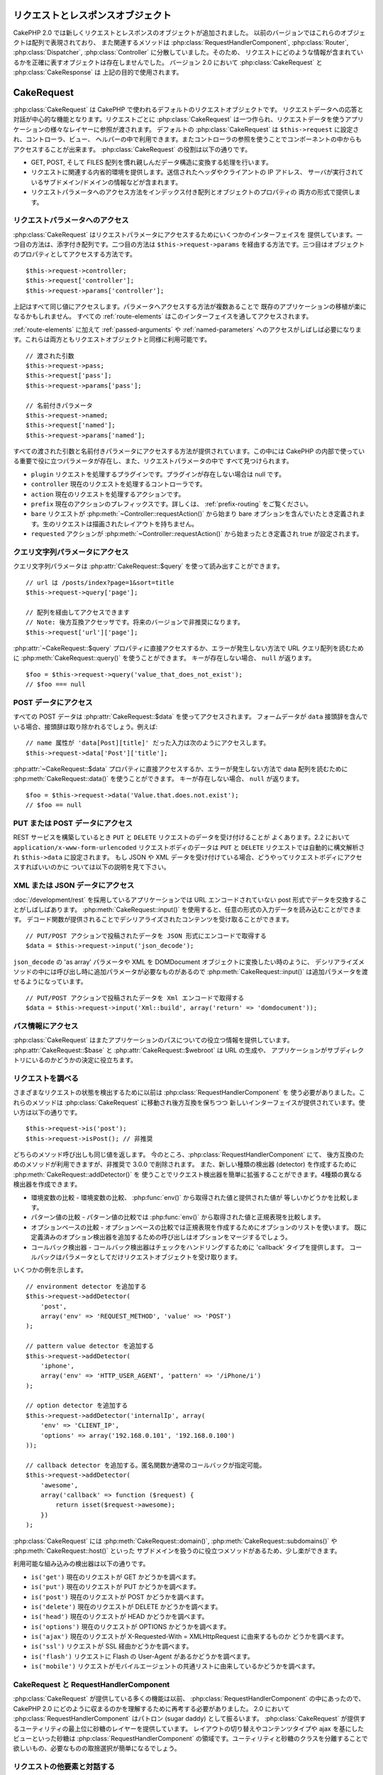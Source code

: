 リクエストとレスポンスオブジェクト
##################################

CakePHP 2.0 では新しくリクエストとレスポンスのオブジェクトが追加されました。
以前のバージョンではこれらのオブジェクトは配列で表現されており、
また関連するメソッドは :php:class:`RequestHandlerComponent`, :php:class:`Router`,
:php:class:`Dispatcher`, :php:class:`Controller` に分散していました。そのため、
リクエストにどのような情報が含まれているかを正確に表すオブジェクトは存在しませんでした。
バージョン 2.0 において :php:class:`CakeRequest` と :php:class:`CakeResponse` は
上記の目的で使用されます。

.. index:: $this->request
.. _cake-request:

CakeRequest
###########

:php:class:`CakeRequest` は CakePHP で使われるデフォルトのリクエストオブジェクトです。
リクエストデータへの応答と対話が中心的な機能となります。リクエストごとに :php:class:`CakeRequest`
は一つ作られ、リクエストデータを使うアプリケーションの様々なレイヤーに参照が渡されます。
デフォルトの :php:class:`CakeRequest` は ``$this->request`` に設定され、コントローラ、ビュー、
ヘルパーの中で利用できます。またコントローラの参照を使うことでコンポーネントの中からも
アクセスすることが出来ます。 :php:class:`CakeRequest` の役割は以下の通りです。

* GET, POST, そして FILES 配列を慣れ親しんだデータ構造に変換する処理を行います。
* リクエストに関連する内省的環境を提供します。送信されたヘッダやクライアントの IP アドレス、
  サーバが実行されているサブドメイン/ドメインの情報などが含まれます。
* リクエストパラメータへのアクセス方法をインデックス付き配列とオブジェクトのプロパティの
  両方の形式で提供します。

リクエストパラメータへのアクセス
==================================

:php:class:`CakeRequest` はリクエストパラメータにアクセスするためにいくつかのインターフェイスを
提供しています。一つ目の方法は、添字付き配列です。二つ目の方法は ``$this->request->params``
を経由する方法です。三つ目はオブジェクトのプロパティとしてアクセスする方法です。 ::

    $this->request->controller;
    $this->request['controller'];
    $this->request->params['controller'];

上記はすべて同じ値にアクセスします。パラメータへアクセスする方法が複数あることで
既存のアプリケーションの移植が楽になるかもしれません。
すべての :ref:`route-elements` はこのインターフェイスを通してアクセスされます。

:ref:`route-elements` に加えて :ref:`passed-arguments` や :ref:`named-parameters`
へのアクセスがしばしば必要になります。これらは両方ともリクエストオブジェクトと同様に利用可能です。 ::

    // 渡された引数
    $this->request->pass;
    $this->request['pass'];
    $this->request->params['pass'];

    // 名前付きパラメータ
    $this->request->named;
    $this->request['named'];
    $this->request->params['named'];

すべての渡された引数と名前付きパラメータにアクセスする方法が提供されています。この中には
CakePHP の内部で使っている重要で役に立つパラメータが存在し、また、リクエストパラメータの中で
すべて見つけられます。

* ``plugin`` リクエストを処理するプラグインです。プラグインが存在しない場合は null です。
* ``controller`` 現在のリクエストを処理するコントローラです。
* ``action`` 現在のリクエストを処理するアクションです。
* ``prefix`` 現在のアクションのプレフィックスです。詳しくは、 :ref:`prefix-routing` をご覧ください。
* ``bare`` リクエストが :php:meth:`~Controller::requestAction()` から始まり
  bare オプションを含んでいたとき定義されます。生のリクエストは描画されたレイアウトを持ちません。
* ``requested`` アクションが :php:meth:`~Controller::requestAction()` から始まったとき定義され
  true が設定されます。

クエリ文字列パラメータにアクセス
====================================

クエリ文字列パラメータは :php:attr:`CakeRequest::$query` を使って読み出すことができます。 ::

    // url は /posts/index?page=1&sort=title
    $this->request->query['page'];

    // 配列を経由してアクセスできます
    // Note: 後方互換アクセッサです。将来のバージョンで非推奨になります。
    $this->request['url']['page'];

:php:attr:`~CakeRequest::$query` プロパティに直接アクセスするか、エラーが発生しない方法で
URL クエリ配列を読むために :php:meth:`CakeRequest::query()` を使うことができます。
キーが存在しない場合、 ``null`` が返ります。 ::

    $foo = $this->request->query('value_that_does_not_exist');
    // $foo === null

POST データにアクセス
========================

すべての POST データは :php:attr:`CakeRequest::$data` を使ってアクセスされます。
フォームデータが ``data`` 接頭辞を含んでいる場合、接頭辞は取り除かれるでしょう。例えば::

    // name 属性が 'data[Post][title]' だった入力は次のようにアクセスします。
    $this->request->data['Post']['title'];

:php:attr:`~CakeRequest::$data` プロパティに直接アクセスするか、エラーが発生しない方法で
data 配列を読むために :php:meth:`CakeRequest::data()` を使うことができます。
キーが存在しない場合、 ``null`` が返ります。 ::

    $foo = $this->request->data('Value.that.does.not.exist');
    // $foo == null

PUT または POST データにアクセス
====================================

.. versionadded:: 2.2

REST サービスを構築しているとき ``PUT`` と ``DELETE`` リクエストのデータを受け付けることが
よくあります。2.2 において ``application/x-www-form-urlencoded`` リクエストボディのデータは
``PUT`` と ``DELETE`` リクエストでは自動的に構文解析され ``$this->data`` に設定されます。
もし JSON や XML データを受け付けている場合、どうやってリクエストボディにアクセスすればいいのかに
ついては以下の説明を見て下さい。

XML または JSON データにアクセス
=================================

:doc:`/development/rest` を採用しているアプリケーションでは URL エンコードされていない
post 形式でデータを交換することがしばしばあります。 :php:meth:`CakeRequest::input()`
を使用すると、任意の形式の入力データを読み込むことができます。
デコード関数が提供されることでデシリアライズされたコンテンツを受け取ることができます。 ::

    // PUT/POST アクションで投稿されたデータを JSON 形式にエンコードで取得する
    $data = $this->request->input('json_decode');

``json_decode`` の 'as array' パラメータや XML を DOMDocument オブジェクトに変換したい時のように、
デシリアライズメソッドの中には呼び出し時に追加パラメータが必要なものがあるので
:php:meth:`CakeRequest::input()` は追加パラメータを渡せるようになっています。 ::

    // PUT/POST アクションで投稿されたデータを Xml エンコードで取得する
    $data = $this->request->input('Xml::build', array('return' => 'domdocument'));

パス情報にアクセス
======================

:php:class:`CakeRequest` はまたアプリケーションのパスについての役立つ情報を提供しています。
:php:attr:`CakeRequest::$base` と :php:attr:`CakeRequest::$webroot` は URL の生成や、
アプリケーションがサブディレクトリにいるのかどうかの決定に役立ちます。

.. _check-the-request:

リクエストを調べる
==================

さまざまなリクエストの状態を検出するために以前は :php:class:`RequestHandlerComponent` を
使う必要がありました。これらのメソッドは :php:class:`CakeRequest` に移動され後方互換を保ちつつ
新しいインターフェイスが提供されています。使い方は以下の通りです。 ::

    $this->request->is('post');
    $this->request->isPost(); // 非推奨

どちらのメソッド呼び出しも同じ値を返します。 今のところ、:php:class:`RequestHandlerComponent` にて、
後方互換のためのメソッドが利用できますが、非推奨で 3.0.0 で削除されます。
また、新しい種類の検出器 (detector) を作成するために :php:meth:`CakeRequest::addDetector()` を
使うことでリクエスト検出器を簡単に拡張することができます。4種類の異なる検出器を作成できます。

* 環境変数の比較 - 環境変数の比較、 :php:func:`env()` から取得された値と提供された値が
  等しいかどうかを比較します。
* パターン値の比較 - パターン値の比較では :php:func:`env()` から取得された値と正規表現を比較します。
* オプションベースの比較 - オプションベースの比較では正規表現を作成するためにオプションのリストを使います。
  既に定義済みのオプション検出器を追加するための呼び出しはオプションをマージするでしょう。
* コールバック検出器 - コールバック検出器はチェックをハンドリングするために 'callback' タイプを提供します。
  コールバックはパラメータとしてだけリクエストオブジェクトを受け取ります。

いくつかの例を示します。 ::

    // environment detector を追加する
    $this->request->addDetector(
        'post',
        array('env' => 'REQUEST_METHOD', 'value' => 'POST')
    );

    // pattern value detector を追加する
    $this->request->addDetector(
        'iphone',
        array('env' => 'HTTP_USER_AGENT', 'pattern' => '/iPhone/i')
    );

    // option detector を追加する
    $this->request->addDetector('internalIp', array(
        'env' => 'CLIENT_IP',
        'options' => array('192.168.0.101', '192.168.0.100')
    ));

    // callback detector を追加する。匿名関数か通常のコールバックが指定可能。
    $this->request->addDetector(
        'awesome',
        array('callback' => function ($request) {
            return isset($request->awesome);
        })
    );

:php:class:`CakeRequest` には :php:meth:`CakeRequest::domain()`,
:php:meth:`CakeRequest::subdomains()` や :php:meth:`CakeRequest::host()` といった
サブドメインを扱うのに役立つメソッドがあるため、少し楽ができます。

利用可能な組み込みの検出器は以下の通りです。

* ``is('get')`` 現在のリクエストが GET かどうかを調べます。
* ``is('put')`` 現在のリクエストが PUT かどうかを調べます。
* ``is('post')`` 現在のリクエストが POST かどうかを調べます。
* ``is('delete')`` 現在のリクエストが DELETE かどうかを調べます。
* ``is('head')`` 現在のリクエストが HEAD かどうかを調べます。
* ``is('options')`` 現在のリクエストが OPTIONS かどうかを調べます。
* ``is('ajax')`` 現在のリクエストが X-Requested-With = XMLHttpRequest に由来するものか
  どうかを調べます。
* ``is('ssl')`` リクエストが SSL 経由かどうかを調べます。
* ``is('flash')`` リクエストに Flash の User-Agent があるかどうかを調べます。
* ``is('mobile')`` リクエストがモバイルエージェントの共通リストに由来しているかどうかを調べます。

CakeRequest と RequestHandlerComponent
======================================

:php:class:`CakeRequest` が提供している多くの機能は以前、 :php:class:`RequestHandlerComponent`
の中にあったので、CakePHP 2.0 にどのように収まるのかを理解するために再考する必要がありました。
2.0 において :php:class:`RequestHandlerComponent` はパトロン (sugar daddy) として振るいます。
:php:class:`CakeRequest` が提供するユーティリティの最上位に砂糖のレイヤーを提供しています。
レイアウトの切り替えやコンテンツタイプや ajax を基にしたビューといった砂糖は
:php:class:`RequestHandlerComponent` の領域です。ユーティリティと砂糖のクラスを分離することで
欲しいもの、必要なものの取捨選択が簡単になるでしょう。

リクエストの他要素と対話する
============================

:php:class:`CakeRequest` はリクエストに関する様々なことを内省 (introspect) するために使えます。
また、検出器によって様々なプロパティやメソッドからの他の情報を発見できます。

* ``$this->request->webroot`` は webroot ディレクトリを含みます。
* ``$this->request->base`` は基本パスを含みます。
* ``$this->request->here`` は現在のリクエストへの完全なアドレスを含みます。
* ``$this->request->query`` はクエリ文字列パラメータを含みます。

CakeRequest API
===============

.. php:class:: CakeRequest

    CakeRequest はリクエストパラメータのハンドリングをカプセル化し、内省化します。

.. php:method:: domain($tldLength = 1)

    アプリケーションが実行されているドメイン名を返します。

.. php:method:: subdomains($tldLength = 1)

    アプリケーションが実行されているサブドメインを配列で返します。

.. php:method:: host()

    アプリケーションのホスト名を返します。

.. php:method:: method()

    リクエストの HTTP メソッドを返します。

.. php:method:: onlyAllow($methods)

   許可された HTTP メソッドを設定します。もしマッチしなかった場合、
   MethodNotAllowedException を投げます。405 レスポンスには、
   通過できるメソッドを持つ ``Allow`` ヘッダが含まれます。

   .. versionadded:: 2.3

   .. deprecated:: 2.5
        代わりに :php:meth:`CakeRequest::allowMethod()` を使用してください。

.. php:method:: allowMethod($methods)

   許可された HTTP メソッドを設定します。もしマッチしなかった場合、
   MethodNotAllowedException を投げます。405 レスポンスには、
   通過できるメソッドを持つ ``Allow`` ヘッダが含まれます。

   .. versionadded:: 2.5

.. php:method:: referer($local = false)

    リクエストのリファラを返します。

.. php:method:: clientIp($safe = true)

    現在アクセスしているクライアントの IP アドレスを返します。

.. php:method:: header($name)

    リクエストで使われている ``HTTP_*`` ヘッダにアクセスできます。 ::

        $this->request->header('User-Agent');

    この例の場合、リクエストで使われているユーザエージェントが返るでしょう。

.. php:method:: input($callback, [$options])

    リクエストとデコード関数を通して渡された入力データを取得します。
    リクエストの本文を XML や JSON でやり取りするときに便利です。
    デコード関数の追加パラメータは input() の引数として渡す事ができます。 ::

        $this->request->input('json_decode');

.. php:method:: data($key)

    リクエストデータへドット記法によるアクセスを提供します。
    リクエストデータの読み込みと変更が可能です。また次のように連鎖的に呼び出す事をできます。 ::

        // リクエストデータを修正し、フォームフィールドを生成できます。
        $this->request->data('Post.title', 'New post')
            ->data('Comment.1.author', 'Mark');

        // データの取得もできます。
        $value = $this->request->data('Post.title');

.. php:method:: is($check)

    リクエストがある基準に適合するかどうかを調べます。 :php:meth:`CakeRequest::addDetector()`
    で追加された追加のルールと同様に組み込みの検出ルールを使えます。

.. php:method:: addDetector($name, $callback)

    :php:meth:`CakeRequest::is()` と一緒に使われる検出器を追加します。詳しくは、
    :ref:`check-the-request` を参照して下さい。

.. php:method:: accepts($type = null)

    クライアントがどのコンテンツタイプを受付けるを調べます。また、
    特定のコンテンツタイプが受付られるかどうかを調べます。

    すべてのタイプを取得::

        $this->request->accepts();

    あるタイプについて確認::

        $this->request->accepts('application/json');

.. php:staticmethod:: acceptLanguage($language = null)

    クライアントが受付けるすべての言語を取得します。また、
    特定の言語が受付られるかどうかを調べます。

    受付ける言語のリストを取得::

        CakeRequest::acceptLanguage();

    特定の言語が受付られるかどうかの確認::

        CakeRequest::acceptLanguage('es-es');

.. php:method:: param($name)

   ``$request->params`` の値を安全に読みます。パラメータの値を使う前に
   ``isset()`` や ``empty()`` を呼ぶ必要がなくなります。

   .. versionadded:: 2.4

.. php:attr:: data

    POST データの配列です。 :php:meth:`CakeRequest::data()` を使うと
    エラーが発生しないようにしつつプロパティを読み込むことができます。

.. php:attr:: query

    クエリ文字列パラメータの配列です。

.. php:attr:: params

    ルート要素とリクエストパラメータの配列です。

.. php:attr:: here

    現在のリクエストの uri を返します。

.. php:attr:: base

    アプリケーションへのベースパスです。アプリケーションがサブディレクトリに配置されていない限り、
    普通は ``/`` です。

.. php:attr:: webroot

    現在の webroot てす。

.. index:: $this->response

CakeResponse
############

:php:class:`CakeResponse` は CakePHP のデフォルトのレスポンスクラスです。
いくつかの機能と HTTP レスポンスの生成をカプセル化します。
また送信予定のヘッダを調べるためにモックやスタブとしてテストの手助けをします。
:php:class:`CakeRequest` のように :php:class:`CakeResponse` は :php:class:`Controller` や
:php:class:`RequestHandlerComponent` や :php:class:`Dispatcher` に以前からある
多くのメソッドを強化します。古いメソッドは非推奨になり :php:class:`CakeResponse` の使用が推奨されます。

:php:class:`CakeResponse` は次のような共通のレスポンスをラップするためのインターフェイスを提供します。

* リダイレクトのヘッダの送信。
* コンテンツタイプヘッダの送信。
* 任意のヘッダの送信。
* レスポンスボディの送信。

レスポンスクラスの変更
==========================

CakePHP はデフォルトで  :php:class:`CakeResponse` を使います。
:php:class:`CakeResponse` は柔軟かつ透過的なクラスです。
もし、このクラスをアプリケーション固有のクラスに置き換える必要がある場合、
``app/webroot/index.php`` の中で :php:class:`CakeResponse` を置き換えることができます。
これにより、アプリケーションのすべてのコントローラが :php:class:`CakeResponse` の代わりに
``CustomResponse`` を使うようになります。またコントローラの中で  ``$this->response``
を設定することでレスポンスインスタンスを置き換えることができます。
レスポンスオブジェクトのオーバーライドは :php:meth:`~CakeResponse::header()`
とやりとりするメソッドをスタブ化しやすくするので、テストで使いやすいです。
詳しくは :ref:`cakeresponse-testing` を参照して下さい。

コンテンツタイプの扱い
======================

:php:meth:`CakeResponse::type()` を使うことでアプリケーションレスポンスの
コンテンツタイプを制御することができます。もし :php:class:`CakeResponse` に組み込まれていない
コンテンツタイプを扱う必要がある場合、以下のように :php:meth:`CakeResponse::type()` を使って
設定することができます。 ::

    // vCard タイプを追加
    $this->response->type(array('vcf' => 'text/v-card'));

    // レスポンスのコンテンツタイプを vcard に設定
    $this->response->type('vcf');

大抵の場合、追加のコンテンツタイプはコントローラの :php:meth:`~Controller::beforeFilter()`
コールバックの中で設定したいと思うので、
:php:class:`RequestHandlerComponent` が提供するビューの自動切り替え機能を活用できます。

.. _cake-response-file:

ファイルの送信
==============

リクエストに対するレスポンスとしてファイルを送りたいときがあります。
バージョン 2.3 より前は、 :php:class:`MediaView` を使うことができました。
2.3 以降から :php:class:`MediaView` は非推奨になり :php:meth:`CakeResponse::file()` を使って
ファイルを送信します。 ::

    public function sendFile($id) {
        $file = $this->Attachment->getFile($id);
        this->response->file($file['path']);
        // レスポンスオブジェクトを返すとコントローラがビューの描画を中止します
        return $this->response;
    }

上記の例のようにメソッドにファイルのパスを渡す必要があります。
CakePHP は、:php:attr:`CakeResponse::$_mimeTypes` に登録された、よく知られるファイルタイプであれば
正しいコンテンツタイプヘッダを送ります。 :php:meth:`CakeResponse::file()` を呼ぶ前に
:php:meth:`CakeResponse::type()` メソッドを使って、新しいタイプを追加できます。

もし、あなたが望むなら、 オプションを明記することによって、ブラウザ上に表示する代わりに
ファイルをダウンロードさせることができます。 ::

    $this->response->file(
        $file['path'],
        array('download' => true, 'name' => 'foo')
    );

文字列をファイルとして送信
==========================

動的に生成された pdf や ics のようにディスクに存在しないファイルを返すことができます。 ::

    public function sendIcs() {
        $icsString = $this->Calendar->generateIcs();
        $this->response->body($icsString);
        $this->response->type('ics');

        // 任意のダウンロードファイル名を指定できます
        $this->response->download('filename_for_download.ics');

        // レスポンスオブジェクトを返すとコントローラがビューの描画を中止します
        return $this->response;
    }

ヘッダの設定
================

ヘッダの設定は :php:meth:`CakeResponse::header()` メソッドで行われます。
このメソッドは少し違ったパラメータ設定と一緒に呼ばれます。 ::

    // ヘッダを一つ設定する
    $this->response->header('Location', 'http://example.com');

    // 複数ヘッダを設定する
    $this->response->header(array(
        'Location' => 'http://example.com',
        'X-Extra' => 'My header'
    ));
    $this->response->header(array(
        'WWW-Authenticate: Negotiate',
        'Content-type: application/pdf'
    ));

同じ :php:meth:`~CakeResponse::header()` を複数回設定すると、
普通の header 呼び出しと同じように、以前の値を上書きしていしまいます。
:php:meth:`CakeResponse::header()` が呼び出されなければヘッダは送られません。
これらのヘッダはレスポンスが実際に送られるまでバッファリングされます。

.. versionadded:: 2.4

:php:meth:`CakeResponse::location()` を使うと直接 リダイレクトヘッダの設定や取得ができます。

ブラウザキャッシュとの対話
============================

時々、コントローラアクションの結果をキャッシュしないようにブラウザに強制する必要がでてきます。
:php:meth:`CakeResponse::disableCache()` はそういった目的で使われます。 ::

    public function index() {
        // 何か行う
        $this->response->disableCache();
    }

.. warning::

    Internet Explorer にファイルを送ろうとしている場合、SSL ドメインからのダウンロードと一緒に
    disableCache() を使うことをエラーにすることができます。

また、:php:meth:`CakeResponse::cache()` を使ってクライアントにレスポンスを
キャッシュして欲しいことを伝えられます。 ::

    public function index() {
        //do something
        $this->response->cache('-1 minute', '+5 days');
    }

上記の例では、訪問者の体感スピード向上のため、クライアントにレスポンス結果を5日間
キャッシュするように伝えています。 :php:meth:`CakeResponse::cache()` は、
第一引数に ``Last-Modified`` ヘッダの値を設定します。
第二引数に ``Expires`` ヘッダと ``max-age`` ディレクティブの値を設定します。
Cache-Control の ``public`` ディレクティブも設定されます。

.. _cake-response-caching:

HTTP キャッシュのチューニング
=================================

アプリケーションの速度を改善するための簡単で最善の方法の一つは HTTP キャッシュを使う事です。
このキャッシュモデルの元では、modified time, response entity tag などいくつかのヘッダを
設定することでレスポンスのキャッシュコピーを使うべきかどうかをクライアントが決定できるように
助ける事が求められます。

キャッシュやデータが変更されたときに無効化(更新)するロジックのコードを持つのではなく、
HTTP は二つのモデル、expiration と validation を使います。これらは大抵の場合、
自身でキャッシュを管理するよりかなり単純です。

:php:meth:`CakeResponse::cache()` と独立して、HTTP キャッシュヘッダを
チューニングするための様々なメソッドが使えます。
この点に関して、ブラウザやリバースプロキシのキャッシュよりも有利だと言えます。

Cache Control ヘッダ
--------------------

.. versionadded:: 2.1

キャッシュ制御ヘッダは expiration モデルの元で使われ、複数の指示を含んでいます。
ブラウザやプロキシがどのようにキャッシュされたコンテンツを扱うのかをその指示で変更することができます。
Cache-Control ヘッダは以下の通りです。 ::

    Cache-Control: private, max-age=3600, must-revalidate

:php:class:`CakeResponse` のいくつかのユーティリティメソッドを用いることで、最終的に有効な
``Cache-Control`` ヘッダを生成します。 一つ目は、:php:meth:`CakeResponse::sharable()` メソッドです。
このメソッドは異なるユーザやクライアントの間で共有出来ることを考慮されたレスポンスかどうかを示します。
このメソッドは実際には、このヘッダが `public` または `private` のどちらなのかを制御しています。
private としてレスポンスを設定することは、レスポンスのすべてまたはその一部が特定のユーザ用であることを示しています。
共有キャッシュのメリットを活かすためにはコントロールディレクティブを public に設定する必要があります。

このメソッドの二番目のパラメータはキャッシュの `max-age` を指定するために使われます。
このパラメータはレスポンスが古いと見なされる秒数を表しています。 ::

    public function view() {
        ...
        // Cache-Control を 3600 秒の間、public として設定
        $this->response->sharable(true, 3600);
    }

    public function my_data() {
        ...
        // Cache-Control を 3600 秒の間、private として設定
        $this->response->sharable(false, 3600);
    }

:php:class:`CakeResponse` は ``Cache-Control`` ヘッダの中で各コンポーネントを
設定するための分割されたメソッドを公開しています。

Expiration ヘッダ
-----------------

.. versionadded:: 2.1

``Expires`` ヘッダに、レスポンスが古いと見なされる日時を設定できます。
このヘッダは :php:meth:`CakeResponse::expires()` メソッドを使って設定されます。 ::

    public function view() {
        $this->response->expires('+5 days');
    }

またこのメソッドは、:php:class:`DateTime` インスタンスや :php:class:`DateTime`
クラスによって構文解析可能な文字列を受け付けます。

Etag ヘッダ
-----------

.. versionadded:: 2.1

HTTP におけるキャッシュの検証はコンテンツが定期的に変化するような場合によく使われ、
キャッシュが古いと見なせる場合にのみレスポンスコンテンツが生成されることをアプリケーションに求めます。
このモデルのもとでは、クライアントはページを直接使う代わりにキャッシュの中に保存し続け、
アプリケーションに毎回リソースが変更されたかどうかを尋ねます。
これは画像や他のアセットといった静的なリソースに対して使われる場合が多いです。

:php:meth:`~CakeResponse::etab()` メソッド (entity tag と呼ばれる) は要求されたリソースを
識別するための一意な文字列です。大抵の場合はファイルのチェックサムのようなもので、
リソースが一致するかどうかを調べるためにキャッシュはチェックサムを比較するでしょう。

実際にこのヘッダを使うメリットを得るためには、手動で :php:meth:`CakeResponse::checkNotModified()`
メソッドを呼び出すかコントローラに :php:class:`RequestHandlerComponent`
を読み込まなければなりません。 ::

    public function index() {
        $articles = $this->Article->find('all');
        $this->response->etag($this->Article->generateHash($articles));
        if ($this->response->checkNotModified($this->request)) {
            return $this->response;
        }
        ...
    }

Last Modified ヘッダ
--------------------

.. versionadded:: 2.1

HTTP キャッシュの検証モデルのもとでは、リソースが最後に変更された日時を示すために
``Last-Modified`` ヘッダを設定することができます。このヘッダを設定すると CakePHP が
キャッシュしているクライアントにレスポンスが変更されたのかどうかを返答する手助けとなります。

実際にこのヘッダを使うメリットを得るためには、 :php:meth:`CakeResponse::checkNotModified()`
メソッドを呼び出すかコントローラに :php:class:`RequestHandlerComponent` を読み込まなければなりません。 ::

    public function view() {
        $article = $this->Article->find('first');
        $this->response->modified($article['Article']['modified']);
        if ($this->response->checkNotModified($this->request)) {
            return $this->response;
        }
        ...
    }

Vary ヘッダ
-----------

時には同じ URL で異なるコンテンツを提供したいと思うかもしれません。
これは多国語対応ページがある場合やブラウザごとに異なる HTML を返すようなケースでしばしばおこります。
そのような状況では ``Vary`` ヘッダを使えます。 ::

        $this->response->vary('User-Agent');
        $this->response->vary('Accept-Encoding', 'User-Agent');
        $this->response->vary('Accept-Language');

.. _cakeresponse-testing:

CakeResponse とテスト
=====================

コントローラとコンポーネントのテストが簡単に実施できた時、
:php:class:`CakeResponse` を使っていて良かったと思うかもしれません。
いくつものオブジェクトを横断して使われるメソッドの代わりに、コントローラとコンポーネントが
:php:class:`CakeResponse` に委譲しているのをまねる(mock)オブジェクトを準備するだけでよくなります。
このことで'単体'テストを作りやすくなり、コントローラのテスト実施が簡単になります。 ::

    public function testSomething() {
        $this->controller->response = $this->getMock('CakeResponse');
        $this->controller->response->expects($this->once())->method('header');
        // ...
    }

さらに、CLI からヘッダ設定を試みた時に起こる「ヘッダ送信エラー」を避けるために
モックを使うことができるので、コマンドラインからより簡単にテストを実行できます。

CakeResponse API
================

.. php:class:: CakeResponse

    CakeResponse はクライアントへ送信するレスポンスと対話するために役立つメソッドを
    たくさん提供しています。

.. php:method:: header($header = null, $value = null)

    レスポンスと一緒に送られる一つまたは複数のヘッダを直接設定できます。

.. php:method:: location($url = null)

    レスポンスと一緒に送られるリダイレクトヘッダを直接設定できます。 ::

        // Set the redirect location
        $this->response->location('http://example.com');

        // Get the current redirect location header
        $location = $this->response->location();

    .. versionadded:: 2.4
 
.. php:method:: charset($charset = null)

    レスポンスの中で使われる文字コードの種類を設定します。

.. php:method:: type($contentType = null)

    レスポンスのコンテンツタイプを設定します。
    既知のコンテンツタイプの別名かコンテンツタイプの正式名称を使えます。

.. php:method:: cache($since, $time = '+1 day')

    レスポンスにキャッシュヘッダを設定することが出来ます。

.. php:method:: disableCache()

    レスポンスにクライアントのキャッシュを無効にするためのヘッダを設定します。

.. php:method:: sharable($public = null, $time = null)

    ``Cache-Control`` ヘッダに ``public`` か ``private`` を設定し、
    任意で、リソースの ``max-age`` ディレクティブを設定します。

    .. versionadded:: 2.1

.. php:method:: expires($time = null)

    ``Expires`` ヘッダに特定の日付を設定することができます。

    .. versionadded:: 2.1

.. php:method:: etag($tag = null, $weak = false)

    レスポンスリソースを一意に識別するために ``Etag`` ヘッダを設定します。

    .. versionadded:: 2.1

.. php:method:: modified($time = null)

    ``Last-Modified`` ヘッダに特定の日時を正しいフォーマットで設定します。

    .. versionadded:: 2.1

.. php:method:: checkNotModified(CakeRequest $request)

    リクエストオブジェクトとレスポンスのキャッシュヘッダを比較し、
    まだキャッシュが有効かどうかを決定します。もしまだ有効な場合、
    レスポンスのコンテンツは削除され ``304 Not Modified`` ヘッダが送られます。

    .. versionadded:: 2.1

.. php:method:: compress()

    レスポンスの gzip 圧縮を使用開始します。

.. php:method:: download($filename)

    添付ファイルとしてレスポンスを送り、ファイル名を設定できます。

.. php:method:: statusCode($code = null)

    レスポンスのステータスコードを設定できます。

.. php:method:: body($content = null)

    レスポンスのコンテンツボディを設定します。

.. php:method:: send()

    レスポンスの作成が完了した後に、 :php:meth:`~CakeResponse::send()` を呼び出すことで
    ボディと同様に設定されているすべてのヘッダが送られます。
    各リクエストの最後に :php:class:`Dispatcher` によって自動的に行われます。

.. php:method:: file($path, $options = array())

    表示もしくはダウンロードするファイルの ``Content-Disposition`` ヘッダを設定できます。

    .. versionadded:: 2.3

.. meta::
    :title lang=ja: Request and Response objects
    :keywords lang=ja: request controller,request parameters,array indices,purpose index,response objects,domain information,request object,request data,interrogating,params,previous versions,introspection,dispatcher,rout,data structures,arrays,ip address,migration,indexes,cakephp
